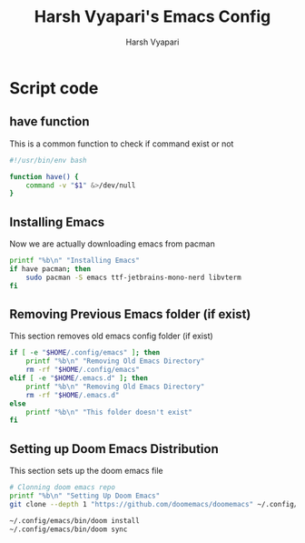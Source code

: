 #+TITLE: Harsh Vyapari's Emacs Config
#+AUTHOR: Harsh Vyapari
#+PROPERTY: header-args :tangle install.sh
#+auto_tangle: t

* Script code

** have function
This is a common function to check if command exist or not
#+begin_src bash
#!/usr/bin/env bash

function have() {
    command -v "$1" &>/dev/null
}
#+end_src

** Installing Emacs
Now we are actually downloading emacs from pacman
#+begin_src bash
printf "%b\n" "Installing Emacs"
if have pacman; then
    sudo pacman -S emacs ttf-jetbrains-mono-nerd libvterm
fi
#+end_src

** Removing Previous Emacs folder (if exist)
This section removes old emacs config folder (if exist)
#+begin_src bash
if [ -e "$HOME/.config/emacs" ]; then
    printf "%b\n" "Removing Old Emacs Directory"
    rm -rf "$HOME/.config/emacs"
elif [ -e "$HOME/.emacs.d" ]; then
    printf "%b\n" "Removing Old Emacs Directory"
    rm -rf "$HOME/.emacs.d"
else
    printf "%b\n" "This folder doesn't exist"
fi
#+end_src

** Setting up Doom Emacs Distribution
This section sets up the doom emacs file
#+begin_src bash
# Clonning doom emacs repo
printf "%b\n" "Setting Up Doom Emacs"
git clone --depth 1 "https://github.com/doomemacs/doomemacs" ~/.config/emacs

~/.config/emacs/bin/doom install
~/.config/emacs/bin/doom sync
#+end_src

